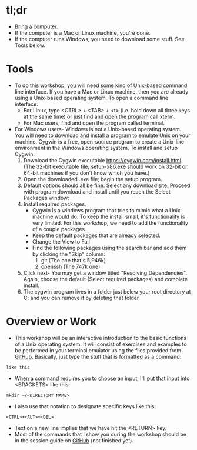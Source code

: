 * tl;dr
- Bring a computer. 
- If the computer is a Mac or Linux machine, you're done.
- If the computer runs Windows, you need to download some stuff. See Tools below.  
* Tools
- To do this workshop, you will need some kind of Unix-based command line interface. If you have a Mac or Linux machine, then you are already using a Unix-based operating system. To open a command line interface: 
  - For Linux, type <CTRL> + <TAB> + <t> (i.e. hold down all three keys at the same time) or just find and open the program call xterm. 
  - For Mac users, find and open the program called terminal. 
- For Windows users- Windows is not a Unix-based operating system. You will need to download and install a program to emulate Unix on your machine. Cygwin is a free, open-source program to create a Unix-like environment in the Windows operating system. To install and setup Cygwin:
  1. Download the Cygwin executable https://cygwin.com/install.html. (The 32-bit executable file, setup-x86.exe should work on 32-bit or 64-bit machines if you don't know which you have.) 
  2. Open the downloaded .exe file; begin the setup program. 
  3. Default options should all be fine. Select any download site. Proceed with program download and install until you reach the Select Packages window: [[file:images/20180429_184403_17928K51.png]]
  5. Install required packages.
     - Cygwin is a windows program that tries to mimic what a Unix machine would do. To keep the install small, it's functionality is very limited. For this workshop, we need to add the functionality of a couple packages.
     - Keep the default packages that are already selected.
     - Change the View to Full
     - Find the following packages using the search bar and add them by clicking the "Skip" column:
       1. git [[file:preamble.org_imgs/20180429_184609_179288CF.png]] (The one that's 5,946k)
       2. openssh [[file:preamble.org_imgs/20180429_184654_17928JNL.png]] (The 747k one)
  6. Click next- You may get a window titled "Resolving Dependencies". Again, choose the default (Select required packages) and complete install.   
  7. The cygwin program lives in a folder just below your root directory at C:\cygwin and you can remove it by deleting that folder
* Overview or Work
- This workshop will be an interactive introduction to the basic functions of a Unix operating system. It will consist of exercises and examples to be performed in your terminal emulator using the files provided from [[https://github.com/jeszyman/path-cmdline][GitHub]]. Basically, just type the stuff that is formatted as a command:

=like this=

- When a command requires you to choose an input, I'll put that input into <BRACKETS> like this: 

=mkdir ~/<DIRECTORY NAME>=

- I also use that notation to designate specific keys like this: 

=<CTRL>+<ALT>+<DEL>=

- Text on a new line implies that we have hit the <RETURN> key. 
- Most of the commands that I show you during the workshop should be in the session guide on [[https://github.com/jeszyman/path-cmdline/][GitHub]] (not finished yet). 
